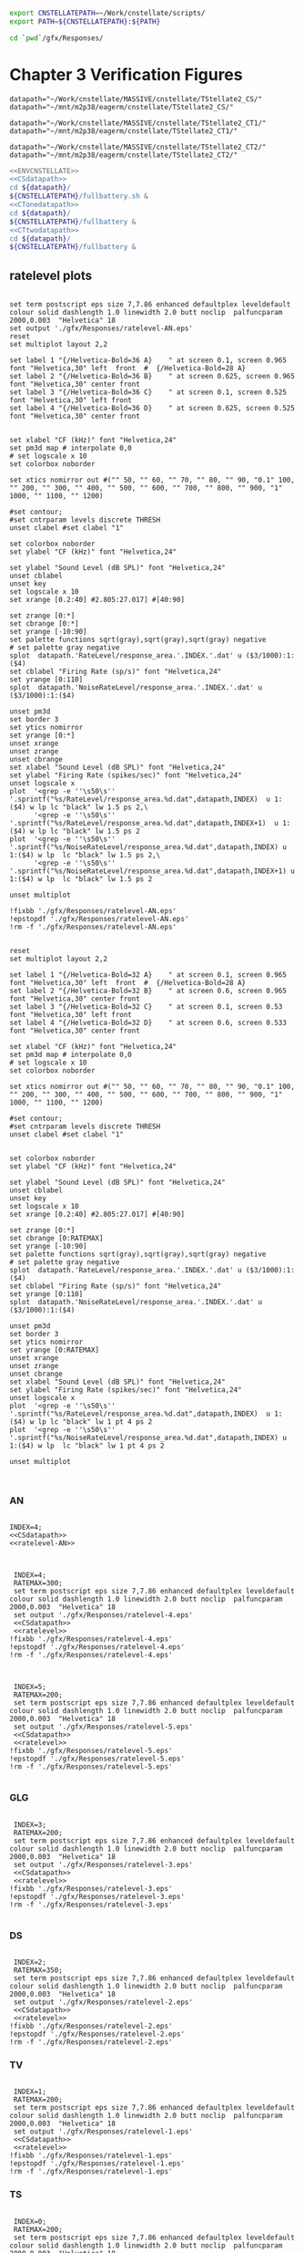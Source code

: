

#+name: ENVCNSTELLATE
#+BEGIN_SRC sh
  export CNSTELLATEPATH=~/Work/cnstellate/scripts/
  export PATH=${CNSTELLATEPATH}:${PATH}
#+END_SRC


#+BEGIN_SRC sh
  cd `pwd`/gfx/Responses/
#+END_SRC


* Chapter 3  Verification Figures

#+name: CSdatapath
#+BEGIN_SRC gnuplot :noweb tangle :export none
  datapath="~/Work/cnstellate/MASSIVE/cnstellate/TStellate2_CS/"
  datapath="~/mnt/m2p38/eagerm/cnstellate/TStellate2_CS/"
#+END_SRC

#+name: CTonedatapath
#+BEGIN_SRC gnuplot :noweb tangle :export none
  datapath="~/Work/cnstellate/MASSIVE/cnstellate/TStellate2_CT1/"
  datapath="~/mnt/m2p38/eagerm/cnstellate/TStellate2_CT1/"
#+END_SRC

#+name: CTtwodatapath
#+BEGIN_SRC gnuplot :noweb tangle :export none
  datapath="~/Work/cnstellate/MASSIVE/cnstellate/TStellate2_CT2/"
  datapath="~/mnt/m2p38/eagerm/cnstellate/TStellate2_CT2/"
#+END_SRC


#+name: prepare_vsSPIKES_responsearea
#+BEGIN_SRC sh
  <<ENVCNSTELLATE>>
  <<CSdatapath>>
  cd ${datapath}/
  ${CNSTELLATEPATH}/fullbattery.sh &
  <<CTonedatapath>>
  cd ${datapath}/
  ${CNSTELLATEPATH}/fullbattery &
  <<CTtwodatapath>>
  cd ${datapath}/
  ${CNSTELLATEPATH}/fullbattery &
#+END_SRC


** ratelevel plots
# + header: :term pdfcairo enhanced color solid font "Helvetica,18" linewidth 2.0 butt dashlength 1.0 size 7,7.86
# + header : :term pngcairo size 700,1200 enhanced font 'Verdana,10'
#+name: ratelevel-AN
#+header: :term postscript eps size 7,7.86 enhanced defaultplex leveldefault colour solid dashlength 1.0 linewidth 2.0 butt noclip  palfuncparam 2000,0.003  "Helvetica" 18
#+BEGIN_SRC gnuplot :export none
      
  set term postscript eps size 7,7.86 enhanced defaultplex leveldefault colour solid dashlength 1.0 linewidth 2.0 butt noclip  palfuncparam 2000,0.003  "Helvetica" 18
  set output './gfx/Responses/ratelevel-AN.eps'
  reset
  set multiplot layout 2,2
  
  set label 1 "{/Helvetica-Bold=36 A}    " at screen 0.1, screen 0.965 font "Helvetica,30" left  front  #  {/Helvetica-Bold=28 A}
  set label 2 "{/Helvetica-Bold=36 B}    " at screen 0.625, screen 0.965 font "Helvetica,30" center front
  set label 3 "{/Helvetica-Bold=36 C}    " at screen 0.1, screen 0.525 font "Helvetica,30" left front
  set label 4 "{/Helvetica-Bold=36 D}    " at screen 0.625, screen 0.525 font "Helvetica,30" center front

  
  set xlabel "CF (kHz)" font "Helvetica,24"
  set pm3d map # interpolate 0,0
  # set logscale x 10
  set colorbox noborder
  
  set xtics nomirror out #("" 50, "" 60, "" 70, "" 80, "" 90, "0.1" 100, "" 200, "" 300, "" 400, "" 500, "" 600, "" 700, "" 800, "" 900, "1" 1000, "" 1100, "" 1200)
  
  #set contour;
  #set cntrparam levels discrete THRESH
  unset clabel #set clabel "1"
  
  set colorbox noborder
  set ylabel "CF (kHz)" font "Helvetica,24"
  
  set ylabel "Sound Level (dB SPL)" font "Helvetica,24"
  unset cblabel
  unset key
  set logscale x 10
  set xrange [0.2:40] #2.805:27.017] #[40:90]
  
  set zrange [0:*]
  set cbrange [0:*]
  set yrange [-10:90]
  set palette functions sqrt(gray),sqrt(gray),sqrt(gray) negative
  # set palette gray negative
  splot  datapath.'RateLevel/response_area.'.INDEX.'.dat' u ($3/1000):1:($4)
  set cblabel "Firing Rate (sp/s)" font "Helvetica,24"
  set yrange [0:110]
  splot  datapath.'NoiseRateLevel/response_area.'.INDEX.'.dat' u ($3/1000):1:($4)
  
  unset pm3d
  set border 3
  set ytics nomirror
  set yrange [0:*]
  unset xrange
  unset zrange
  unset cbrange
  set xlabel "Sound Level (dB SPL)" font "Helvetica,24"
  set ylabel "Firing Rate (spikes/sec)" font "Helvetica,24"
  unset logscale x
  plot  '<grep -e ''\s50\s'' '.sprintf("%s/RateLevel/response_area.%d.dat",datapath,INDEX)  u 1:($4) w lp lc "black" lw 1.5 ps 2,\
        '<grep -e ''\s50\s'' '.sprintf("%s/RateLevel/response_area.%d.dat",datapath,INDEX+1)  u 1:($4) w lp lc "black" lw 1.5 ps 2
  plot  '<grep -e ''\s50\s'' '.sprintf("%s/NoiseRateLevel/response_area.%d.dat",datapath,INDEX) u 1:($4) w lp  lc "black" lw 1.5 ps 2,\
        '<grep -e ''\s50\s'' '.sprintf("%s/NoiseRateLevel/response_area.%d.dat",datapath,INDEX+1) u 1:($4) w lp  lc "black" lw 1.5 ps 2
  
  unset multiplot
  
  !fixbb './gfx/Responses/ratelevel-AN.eps'
  !epstopdf './gfx/Responses/ratelevel-AN.eps'
  !rm -f './gfx/Responses/ratelevel-AN.eps'
#+END_SRC


# + header: :term pdfcairo enhanced color solid font "Helvetica,18" linewidth 2.0 butt dashlength 1.0 size 7,7.86
# + header : :term pngcairo size 700,1200 enhanced font 'Verdana,10'
#+name: ratelevel
#+header: :term postscript eps size 7,7.86 enhanced defaultplex leveldefault colour solid dashlength 1.0 linewidth 2.0 butt noclip  palfuncparam 2000,0.003  "Helvetica" 18
#+BEGIN_SRC gnuplot :export none
  
  reset
  set multiplot layout 2,2
  
  set label 1 "{/Helvetica-Bold=32 A}    " at screen 0.1, screen 0.965 font "Helvetica,30" left  front  #  {/Helvetica-Bold=28 A}
  set label 2 "{/Helvetica-Bold=32 B}    " at screen 0.6, screen 0.965 font "Helvetica,30" center front
  set label 3 "{/Helvetica-Bold=32 C}    " at screen 0.1, screen 0.53 font "Helvetica,30" left front
  set label 4 "{/Helvetica-Bold=32 D}    " at screen 0.6, screen 0.533 font "Helvetica,30" center front
  
  set xlabel "CF (kHz)" font "Helvetica,24"
  set pm3d map # interpolate 0,0
  # set logscale x 10
  set colorbox noborder
  
  set xtics nomirror out #("" 50, "" 60, "" 70, "" 80, "" 90, "0.1" 100, "" 200, "" 300, "" 400, "" 500, "" 600, "" 700, "" 800, "" 900, "1" 1000, "" 1100, "" 1200)
  
  #set contour;
  #set cntrparam levels discrete THRESH
  unset clabel #set clabel "1"
  
  
  set colorbox noborder
  set ylabel "CF (kHz)" font "Helvetica,24"
  
  set ylabel "Sound Level (dB SPL)" font "Helvetica,24"
  unset cblabel
  unset key
  set logscale x 10
  set xrange [0.2:40] #2.805:27.017] #[40:90]
  
  set zrange [0:*]
  set cbrange [0:RATEMAX]
  set yrange [-10:90]
  set palette functions sqrt(gray),sqrt(gray),sqrt(gray) negative
  # set palette gray negative
  splot  datapath.'RateLevel/response_area.'.INDEX.'.dat' u ($3/1000):1:($4)
  set cblabel "Firing Rate (sp/s)" font "Helvetica,24"
  set yrange [0:110]
  splot  datapath.'NoiseRateLevel/response_area.'.INDEX.'.dat' u ($3/1000):1:($4)
    
  unset pm3d
  set border 3
  set ytics nomirror
  set yrange [0:RATEMAX]
  unset xrange
  unset zrange
  unset cbrange
  set xlabel "Sound Level (dB SPL)" font "Helvetica,24"
  set ylabel "Firing Rate (spikes/sec)" font "Helvetica,24"
  unset logscale x
  plot  '<grep -e ''\s50\s'' '.sprintf("%s/RateLevel/response_area.%d.dat",datapath,INDEX)  u 1:($4) w lp lc "black" lw 1 pt 4 ps 2
  plot  '<grep -e ''\s50\s'' '.sprintf("%s/NoiseRateLevel/response_area.%d.dat",datapath,INDEX) u 1:($4) w lp  lc "black" lw 1 pt 4 ps 2
  
  unset multiplot

  
#+END_SRC



*** AN
#+name:  ratelevel-AN.gpi
#+BEGIN_SRC gnuplot :noweb yes :tangle ./gfx/Responses/ratelevel-AN.gpi :export none

  INDEX=4;
  <<CSdatapath>>
  <<ratelevel-AN>>
  
#+END_SRC


#+call: ratelevel[ :file ./gfx/Responses/ratelevel-4.eps ](FRATE=100,INDEX=4,datapath=<<CSdatapath>>) :results none :export none

#+name:  ratelevel-4.gpi
#+BEGIN_SRC gnuplot :noweb yes :tangle ./gfx/Responses/ratelevel-4.gpi :export none

  INDEX=4;
  RATEMAX=300;
  set term postscript eps size 7,7.86 enhanced defaultplex leveldefault colour solid dashlength 1.0 linewidth 2.0 butt noclip  palfuncparam 2000,0.003  "Helvetica" 18
  set output './gfx/Responses/ratelevel-4.eps'
  <<CSdatapath>>
  <<ratelevel>>
 !fixbb './gfx/Responses/ratelevel-4.eps'
 !epstopdf './gfx/Responses/ratelevel-4.eps'
 !rm -f './gfx/Responses/ratelevel-4.eps'

#+END_SRC

#+name:  ratelevel-5.gpi
#+BEGIN_SRC gnuplot :noweb yes :tangle ./gfx/Responses/ratelevel-5.gpi :export none

  INDEX=5;
  RATEMAX=200;
  set term postscript eps size 7,7.86 enhanced defaultplex leveldefault colour solid dashlength 1.0 linewidth 2.0 butt noclip  palfuncparam 2000,0.003  "Helvetica" 18
  set output './gfx/Responses/ratelevel-5.eps'
  <<CSdatapath>>
  <<ratelevel>>
 !fixbb './gfx/Responses/ratelevel-5.eps'
 !epstopdf './gfx/Responses/ratelevel-5.eps'
 !rm -f './gfx/Responses/ratelevel-5.eps'

#+END_SRC

*** GLG
#+name:  ratelevel-3.gpi
#+BEGIN_SRC gnuplot :noweb yes :tangle ./gfx/Responses/ratelevel-3.gpi :export none

  INDEX=3;
  RATEMAX=200;
  set term postscript eps size 7,7.86 enhanced defaultplex leveldefault colour solid dashlength 1.0 linewidth 2.0 butt noclip  palfuncparam 2000,0.003  "Helvetica" 18
  set output './gfx/Responses/ratelevel-3.eps'
  <<CSdatapath>>
  <<ratelevel>>
 !fixbb './gfx/Responses/ratelevel-3.eps'
 !epstopdf './gfx/Responses/ratelevel-3.eps'
 !rm -f './gfx/Responses/ratelevel-3.eps'

#+END_SRC

*** DS
#+name:  ratelevel-2.gpi
#+BEGIN_SRC gnuplot :noweb yes :tangle ./gfx/Responses/ratelevel-2.gpi :export none

  INDEX=2;
  RATEMAX=350;
  set term postscript eps size 7,7.86 enhanced defaultplex leveldefault colour solid dashlength 1.0 linewidth 2.0 butt noclip  palfuncparam 2000,0.003  "Helvetica" 18
  set output './gfx/Responses/ratelevel-2.eps'
  <<CSdatapath>>
  <<ratelevel>>
 !fixbb './gfx/Responses/ratelevel-2.eps'
 !epstopdf './gfx/Responses/ratelevel-2.eps'
 !rm -f './gfx/Responses/ratelevel-2.eps'
#+END_SRC

*** TV
#+name:  ratelevel-1.gpi
#+BEGIN_SRC gnuplot :noweb yes :tangle ./gfx/Responses/ratelevel-1.gpi :export none

  INDEX=1;
  RATEMAX=200;
  set term postscript eps size 7,7.86 enhanced defaultplex leveldefault colour solid dashlength 1.0 linewidth 2.0 butt noclip  palfuncparam 2000,0.003  "Helvetica" 18
  set output './gfx/Responses/ratelevel-1.eps'
  <<CSdatapath>>
  <<ratelevel>>
 !fixbb './gfx/Responses/ratelevel-1.eps'
 !epstopdf './gfx/Responses/ratelevel-1.eps'
 !rm -f './gfx/Responses/ratelevel-1.eps'
#+END_SRC

*** TS
#+name:  ratelevel-0-ChS.gpi
#+BEGIN_SRC gnuplot :noweb yes :tangle ./gfx/Responses/ratelevel-0-ChS.gpi :export none

  INDEX=0;
  RATEMAX=200;
  set term postscript eps size 7,7.86 enhanced defaultplex leveldefault colour solid dashlength 1.0 linewidth 2.0 butt noclip  palfuncparam 2000,0.003  "Helvetica" 18
  set output './gfx/Responses/ratelevel-0-ChS.eps'
  <<CSdatapath>>
  <<ratelevel>>
 !fixbb './gfx/Responses/ratelevel-0-ChS.eps'
 !epstopdf './gfx/Responses/ratelevel-0-ChS.eps'
 !rm -f './gfx/Responses/ratelevel-0-ChS.eps'
#+END_SRC

#+name:  ratelevel-0-ChT1.gpi
#+BEGIN_SRC gnuplot :noweb yes :tangle ./gfx/Responses/ratelevel-0-ChT1.gpi :export none

  INDEX=0;
  RATEMAX=200;
  set term postscript eps size 7,7.86 enhanced defaultplex leveldefault colour solid dashlength 1.0 linewidth 2.0 butt noclip  palfuncparam 2000,0.003  "Helvetica" 18
  set output './gfx/Responses/ratelevel-0-ChT1.eps'
  <<CTonedatapath>>
  <<ratelevel>>
 !fixbb './gfx/Responses/ratelevel-0-ChT1.eps'
 !epstopdf './gfx/Responses/ratelevel-0-ChT1.eps'
 !rm -f './gfx/Responses/ratelevel-0-ChT1.eps'
#+END_SRC

#+name:  ratelevel-0-ChT2.gpi
#+BEGIN_SRC gnuplot :noweb yes :tangle ./gfx/Responses/ratelevel-0-ChT2.gpi :export none

  INDEX=0;
  RATEMAX=200;
  set term postscript eps size 7,7.86 enhanced defaultplex leveldefault colour solid dashlength 1.0 linewidth 2.0 butt noclip  palfuncparam 2000,0.003  "Helvetica" 18
  set output './gfx/Responses/ratelevel-0-ChT2.eps'
  <<CTtwodatapath>>
  <<ratelevel>>
 !fixbb './gfx/Responses/ratelevel-0-ChT2.eps'
 !epstopdf './gfx/Responses/ratelevel-0-ChT2.eps'
 !rm -f './gfx/Responses/ratelevel-0-ChT2.eps'
#+END_SRC


** TS combined


# + header: :term pdfcairo enhanced color solid font "Helvetica,18" linewidth 2.0 butt dashlength 1.0 size 7,7.86
# + header : :term pngcairo size 700,1200 enhanced font 'Verdana,10'
#+name: ratelevel-TS
#+header: :term postscript eps size 7,11.86 enhanced defaultplex leveldefault colour solid dashlength 1.0 linewidth 2.0 butt noclip  palfuncparam 2000,0.003  "Helvetica" 18
#+BEGIN_SRC gnuplot :export none
  
  reset
  set multiplot layout 4,2
  
  set label 1 "{/Helvetica-Bold=32 A}    " at screen 0.1, screen 0.965 font "Helvetica,30" left  front  #  {/Helvetica-Bold=28 A}
  set label 2 "{/Helvetica-Bold=32 B}    " at screen 0.6, screen 0.965 font "Helvetica,30" center front
  set label 3 "{/Helvetica-Bold=32 C}    " at screen 0.1, screen 0.53 font "Helvetica,30" left front
  set label 4 "{/Helvetica-Bold=32 D}    " at screen 0.6, screen 0.533 font "Helvetica,30" center front
  
  set xlabel "CF (kHz)" font "Helvetica,24"
  set pm3d map # interpolate 0,0
  # set logscale x 10
  set colorbox noborder
  
  set xtics nomirror out #("" 50, "" 60, "" 70, "" 80, "" 90, "0.1" 100, "" 200, "" 300, "" 400, "" 500, "" 600, "" 700, "" 800, "" 900, "1" 1000, "" 1100, "" 1200)
  
  #set contour;
  #set cntrparam levels discrete THRESH
  unset clabel #set clabel "1"
  
  
  set colorbox noborder

  set ylabel "Sound Level (dB SPL)" font "Helvetica,24"

  unset cblabel
  unset key
  set logscale x 10
  set xrange [0.2:40] #2.805:27.017] #[40:90]
  set zrange [0:*]
  set cbrange [0:RATEMAX]
  unset clabel
  set yrange [-10:90]
  
  set palette functions sqrt(gray),sqrt(gray),sqrt(gray) negative
  # set palette gray negative
  splot  csdatapath.'RateLevel/response_area.'.INDEX.'.dat' u ($3/1000):1:($4)

  set cblabel "Firing Rate (sp/s)" font "Helvetica,24"
  set yrange [0:110]
  splot  csdatapath.'NoiseRateLevel/response_area.'.INDEX.'.dat' u ($3/1000):1:($4)
    
  unset pm3d
  set border 3
  set ytics nomirror
  set yrange [0:RATEMAX]
  unset xrange
  unset zrange
  unset cbrange
  set xlabel "Sound Level (dB SPL)" font "Helvetica,24"
  set ylabel "Firing Rate (spikes/sec)" font "Helvetica,24"
  unset logscale x
  set key inside left top vertical Left noreverse enhanced autotitles nobox

  plot  '<grep -e ''\s50\s'' '.sprintf("%s/RateLevel/response_area.%d.dat",csdatapath,INDEX)  u 1:($4) t "ChS" w lp lc "black" lw 1 pt 4 ps 2, \
'<grep -e ''\s50\s'' '.sprintf("%s/RateLevel/response_area.%d.dat",ct1datapath,INDEX)  u 1:($4) t "ChT1" w lp lc "black" lw 1 pt 4 ps 2, \
'<grep -e ''\s50\s'' '.sprintf("%s/RateLevel/response_area.%d.dat",ct2datapath,INDEX)  u 1:($4) t "ChT2" w lp lc "black" lw 1 pt 4 ps 2

  plot  '<grep -e ''\s50\s'' '.sprintf("%s/NoiseRateLevel/response_area.%d.dat",csdatapath,INDEX)  u 1:($4) t "ChS" w lp lc "black" lw 1 pt 4 ps 2, \
'<grep -e ''\s50\s'' '.sprintf("%s/NoiseRateLevel/response_area.%d.dat",ct1datapath,INDEX)  u 1:($4) t "ChT1" w lp lc "black" lw 1 pt 4 ps 2, \
'<grep -e ''\s50\s'' '.sprintf("%s/NoiseRateLevel/response_area.%d.dat",ct2datapath,INDEX)  u 1:($4) t "ChT2" w lp lc "black" lw 1 pt 4 ps 2

  unset multiplot  
#+END_SRC

#+name:  ratelevel-TS.gpi
#+BEGIN_SRC gnuplot :noweb yes :tangle ./gfx/Responses/ratelevel-TS.gpi :export none

  INDEX=0;
  RATEMAX=200;
  set term postscript eps size 7,7.86 enhanced defaultplex leveldefault colour solid dashlength 1.0 linewidth 2.0 butt noclip  palfuncparam 2000,0.003  "Helvetica" 18
  set output './gfx/Responses/ratelevel-0-ChT2.eps'
  <<CSdatapath>>
  csdatapath=datapath
  <<CTonedatapath>>
  ct1datapath=datapath
  <<CTtwodatapath>>
  ct2datapath=datapath

  <<ratelevel-TS>>
 !fixbb './gfx/Responses/ratelevel-TS.eps'
 !epstopdf './gfx/Responses/ratelevel-TS.eps'
 !rm -f './gfx/Responses/ratelevel-TS.eps'
#+END_SRC



** psthblock

#+name: psthblock
#+BEGIN_SRC gnuplot :noweb yes :export none
  
  load '../SimpleResponsesChapter/gfx/default.gpi'
  
  set terminal postscript eps enhanced defaultplex \
     leveldefault mono \
     solid dashlength 1.0 linewidth 2.0 butt noclip \
     palfuncparam 2000,0.003 \
     "Helvetica" 18
  set output "./gfx/Responses/psthblock-".CELL.".eps"
  CELL=substr(CELL,1,1) 
  #set border 3
  unset x2tics
  unset y2tics
  set xlabel "Time (msec)" font "Helvetica,28" 
  set ylabel "Spike count" font "Helvetica,28" offset +2,0
  REPS=20
  #set label 1 "VAR dB" at graph 0.85,0.9 font "Helvetica,32"
  
  # set output "psthsingleVAR-0.eps"
  # plot [0:*] "<grep '^50' ./VAR/psth.0.dat" using 2:3 w boxes fs solid 1
  # set output "psthsingleVAR-1.eps"
  # plot [0:*] "<grep '^50' ./VAR/psth.1.dat" using 2:3 w boxes fs solid 1
  # set output "psthsingleVAR-2.eps"
  # plot [0:*] "<grep '^50' ./VAR/psth.2.dat" using 2:3 w boxes fs solid 1
  # set output "psthsingleVAR-3.eps"
  # plot [0:*][0:10] "<grep '^50' ./VAR/psth.3.dat" using 2:3 w boxes fs solid 1
  
   unset xlabel
   unset ylabe;
   unset ylabel
   set multiplot layout 2,2
   set label 1 "50 dB SPL Tone" at graph 0.15,0.9 font "Helvetica,28"
   set ylabel "Spike count" font "Helvetica,22" offset +2,0
   plot [0:*][0:*] "<grep '^50' ".datapath."/RateLevel/50/psth.".CELL.".dat" using 2:3 w boxes fs solid 1
  
   set ylabel "Spike count" font "Helvetica,22" offset +2,0
   set label 1 "90 dB SPL Tone" at graph 0.15,0.9 font "Helvetica,28"
   plot [0:*][0:*] "<grep '^50' ".datapath."/RateLevel/90/psth.".CELL.".dat" using 2:3 w boxes fs solid 1
  
   set xlabel "Time (ms)" font "Helvetica,22"
  set label 1 "60 dB SPL BBN" at graph 0.15,0.9 font "Helvetica,28"
    plot [0:*][0:*] "<grep '^50' ".datapath."/NoiseRateLevel/60/psth.".CELL.".dat" using 2:3 w boxes fs solid 1
   set xlabel "Time (ms)" font "Helvetica,22" 
   set ylabel "Spike count" font "Helvetica,22" offset +2,0
   set label 1 "100 dB SPL BBN" at graph 0.15,0.9 font "Helvetica,28"
   plot [0:*][0:*] "<grep '^50' ".datapath."/NoiseRateLevel/100/psth.".CELL.".dat" using 2:3 w boxes fs solid 1
  
   unset multiplot
  
#+END_SRC



#+name:  psthblock-3.gpi
#+BEGIN_SRC gnuplot :noweb yes :tangle ./gfx/Responses/psthblock-3.gpi :export none

  CELL="3";
  <<CSdatapath>>
  <<psthblock>>
  !fixbb './gfx/Responses/psthblock-3.eps'
  !epstopdf './gfx/Responses/psthblock-3.eps'
  !rm -f './gfx/Responses/psthblock-3.eps'

#+END_SRC


#+name:  psthblock-2.gpi
#+BEGIN_SRC gnuplot :noweb yes :tangle ./gfx/Responses/psthblock-2.gpi :export none

  CELL="2";
  <<CSdatapath>>
  <<psthblock>>
  !fixbb './gfx/Responses/psthblock-2.eps'
  !epstopdf './gfx/Responses/psthblock-2.eps'
  !rm -f './gfx/Responses/psthblock-2.eps'
#+END_SRC

#+name:  psthblock-1.gpi
#+BEGIN_SRC gnuplot :noweb yes :tangle ./gfx/Responses/psthblock-1.gpi :export none

  CELL="1";
  <<CSdatapath>>
  <<psthblock>>
  !fixbb './gfx/Responses/psthblock-1.eps'
  !epstopdf './gfx/Responses/psthblock-1.eps'
  !rm -f './gfx/Responses/psthblock-1.eps'

#+END_SRC

#+name:  psthblock-0-ChS.gpi
#+BEGIN_SRC gnuplot :noweb yes :tangle ./gfx/Responses/psthblock-0-ChS.gpi :export none

  CELL="0-ChS";
  <<CSdatapath>>
  <<psthblock>>
  !fixbb './gfx/Responses/psthblock-0-ChS.eps'
  !epstopdf './gfx/Responses/psthblock-0-ChS.eps'
  !rm -f './gfx/Responses/psthblock-0-ChS.eps'

#+END_SRC

#+name:  psthblock-0-ChT1.gpi
#+BEGIN_SRC gnuplot :noweb yes :tangle ./gfx/Responses/psthblock-0-ChT1.gpi :export none

  CELL="0-ChT1";
  <<CTonedatapath>>
  <<psthblock>>
  !fixbb './gfx/Responses/psthblock-0-ChT1.eps'
  !epstopdf './gfx/Responses/psthblock-0-ChT1.eps'
  !rm -f './gfx/Responses/psthblock-0-ChT1.eps'

#+END_SRC

#+name:  psthblock-0-ChT2.gpi
#+BEGIN_SRC gnuplot :noweb yes :tangle ./gfx/Responses/psthblock-0-ChT2.gpi :export none

  CELL="0-ChT2";
  <<CTtwodatapath>>
  <<psthblock>>
  !fixbb './gfx/Responses/psthblock-0-ChT2.eps'
  !epstopdf './gfx/Responses/psthblock-0-ChT2.eps'
  !rm -f './gfx/Responses/psthblock-0-ChT2.eps'

#+END_SRC

